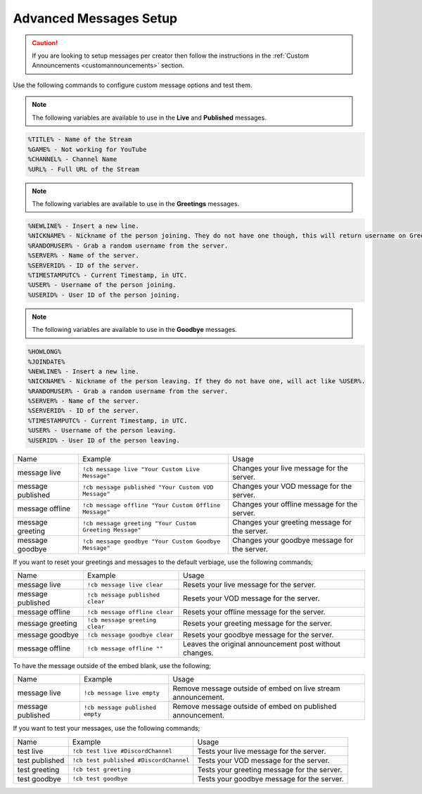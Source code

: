 .. _messages:

==============
Advanced Messages Setup
==============

.. caution:: If you are looking to setup messages per creator then follow the instructions in the :ref:`Custom Announcements <customannouncements>` section.

Use the following commands to configure custom message options and test them.

.. note:: The following variables are available to use in the **Live** and **Published** messages.
.. code-block:: none

    %TITLE% - Name of the Stream
    %GAME% - Not working for YouTube
    %CHANNEL% - Channel Name
    %URL% - Full URL of the Stream

.. note:: The following variables are available to use in the **Greetings** messages.
.. code-block:: none

    %NEWLINE% - Insert a new line.
    %NICKNAME% - Nickname of the person joining. They do not have one though, this will return username on Greetings.
    %RANDOMUSER% - Grab a random username from the server.
    %SERVER% - Name of the server.
    %SERVERID% - ID of the server.
    %TIMESTAMPUTC% - Current Timestamp, in UTC.
    %USER% - Username of the person joining.
    %USERID% - User ID of the person joining.
    
.. note:: The following variables are available to use in the **Goodbye** messages.
.. code-block:: none

    %HOWLONG%
    %JOINDATE%
    %NEWLINE% - Insert a new line.
    %NICKNAME% - Nickname of the person leaving. If they do not have one, will act like %USER%.
    %RANDOMUSER% - Grab a random username from the server.
    %SERVER% - Name of the server.
    %SERVERID% - ID of the server.
    %TIMESTAMPUTC% - Current Timestamp, in UTC.
    %USER% - Username of the person leaving.
    %USERID% - User ID of the person leaving.

+-------------------+---------------------------------------------------------+-----------------------------------------------+
| Name              | Example                                                 | Usage                                         |
+-------------------+---------------------------------------------------------+-----------------------------------------------+
| message live      | ``!cb message live "Your Custom Live Message"``         | Changes your live message for the server.     |
+-------------------+---------------------------------------------------------+-----------------------------------------------+
| message published | ``!cb message published "Your Custom VOD Message"``     | Changes your VOD message for the server.      |
+-------------------+---------------------------------------------------------+-----------------------------------------------+
| message offline   | ``!cb message offline "Your Custom Offline Message"``   | Changes your offline message for the server.  |
+-------------------+---------------------------------------------------------+-----------------------------------------------+
| message greeting  | ``!cb message greeting "Your Custom Greeting Message"`` | Changes your greeting message for the server. |
+-------------------+---------------------------------------------------------+-----------------------------------------------+
| message goodbye   | ``!cb message goodbye "Your Custom Goodbye Message"``   | Changes your goodbye message for the server.  |
+-------------------+---------------------------------------------------------+-----------------------------------------------+

If you want to reset your greetings and messages to the default verbiage, use the following commands;

+--------------------+----------------------------------+--------------------------------------------------------+
| Name               | Example                          | Usage                                                  |
+--------------------+----------------------------------+--------------------------------------------------------+
| message live       | ``!cb message live clear``       | Resets your live message for the server.               |
+--------------------+----------------------------------+--------------------------------------------------------+
| message published  | ``!cb message published clear``  | Resets your VOD message for the server.                |
+--------------------+----------------------------------+--------------------------------------------------------+
| message offline    | ``!cb message offline clear``    | Resets your offline message for the server.            |
+--------------------+----------------------------------+--------------------------------------------------------+
| message greeting   | ``!cb message greeting clear``   | Resets your greeting message for the server.           |
+--------------------+----------------------------------+--------------------------------------------------------+
| message goodbye    | ``!cb message goodbye clear``    | Resets your goodbye message for the server.            |
+--------------------+----------------------------------+--------------------------------------------------------+
| message offline    | ``!cb message offline ""``       | Leaves the original announcement post without changes. |
+--------------------+----------------------------------+--------------------------------------------------------+

To have the message outside of the embed blank, use the following;

+-------------------+---------------------------------+--------------------------------------------------------------+
| Name              | Example                         | Usage                                                        |
+-------------------+---------------------------------+--------------------------------------------------------------+
| message live      | ``!cb message live empty``      | Remove message outside of embed on live stream announcement. |
+-------------------+---------------------------------+--------------------------------------------------------------+
| message published | ``!cb message published empty`` | Remove message outside of embed on published announcement.   |
+-------------------+---------------------------------+--------------------------------------------------------------+

If you want to test your messages, use the following commands;

+-------------------+----------------------------------------+----------------------------------------------+
| Name              | Example                                | Usage                                        |
+-------------------+----------------------------------------+----------------------------------------------+
| test live         | ``!cb test live #DiscordChannel``      | Tests your live message for the server.      |
+-------------------+----------------------------------------+----------------------------------------------+
| test published    | ``!cb test published #DiscordChannel`` | Tests your VOD message for the server.       |
+-------------------+----------------------------------------+----------------------------------------------+
| test greeting     | ``!cb test greeting``                  | Tests your greeting message for the server.  |
+-------------------+----------------------------------------+----------------------------------------------+
| test goodbye      | ``!cb test goodbye``                   | Tests your goodbye message for the server.   |
+-------------------+----------------------------------------+----------------------------------------------+
